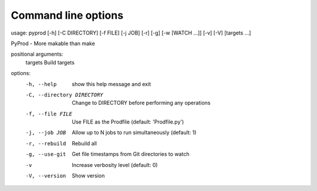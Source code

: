 
.. _commandline:

Command line options
------------------------


usage: pyprod [-h] [-C DIRECTORY] [-f FILE] [-j JOB] [-r] [-g] [-w [WATCH ...]] [-v] [-V] [targets ...]


PyProd - More makable than make

positional arguments:
  targets               Build targets

options:
  -h, --help            show this help message and exit
  -C, --directory DIRECTORY
                        Change to DIRECTORY before performing any operations
  -f, --file FILE       Use FILE as the Prodfile (default: 'Prodfile.py')
  -j, --job JOB         Allow up to N jobs to run simultaneously (default: 1)
  -r, --rebuild         Rebuild all
  -g, --use-git         Get file timestamps from Git
                        directories to watch
  -v                    Increase verbosity level (default: 0)
  -V, --version         Show version
